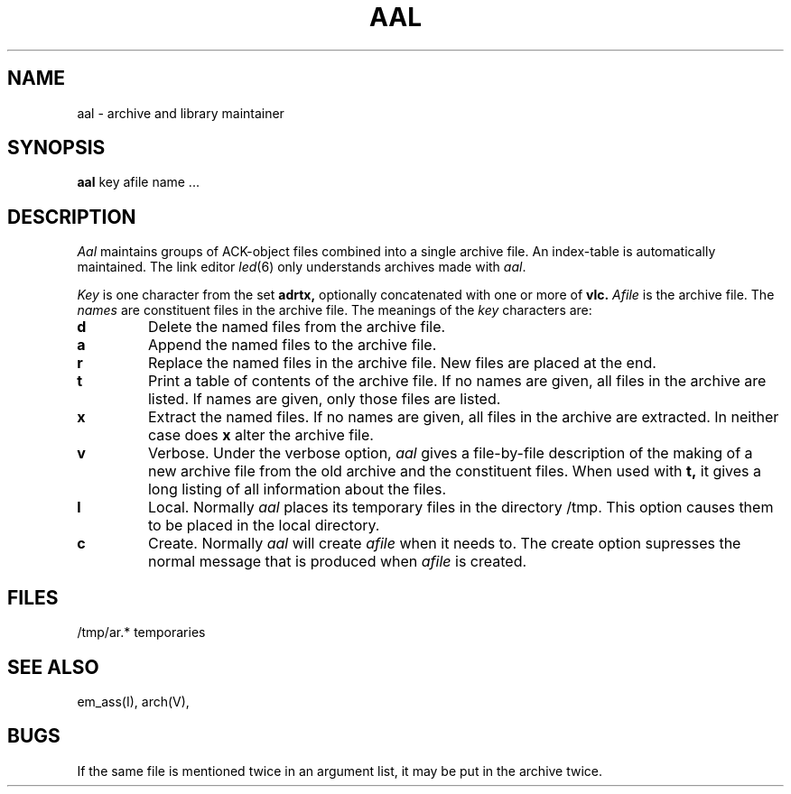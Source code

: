 .\" $Header$
.TH AAL 1ACK
.ad
.SH NAME
aal \- archive and library maintainer
.SH SYNOPSIS
.B aal
key afile name ...
.SH DESCRIPTION
.I Aal
maintains groups of ACK-object files
combined into a single archive file.
An index-table is automatically maintained.
The link editor
.IR led (6)
only understands archives made with
.IR aal .
.PP
.I Key
is one character from the set
.B adrtx,
optionally concatenated with
one or more of
.B vlc.
.I Afile
is the archive file.
The
.I names
are constituent files in the archive file.
The meanings of the
.I key
characters are:
.TP
.B d
Delete the named files from the archive file.
.TP
.B a
Append the named files to the archive file.
.TP
.B r
Replace the named files in the archive file.
New files are placed at the end.
.TP
.B t
Print a table of contents of the archive file.
If no names are given, all files in the archive are listed.
If names are given, only those files are listed.
.TP
.B x
Extract the named files.
If no names are given, all files in the archive are
extracted.
In neither case does
.B x
alter the archive file.
.TP
.B v
Verbose.
Under the verbose option,
.I aal
gives a file-by-file
description of the making of a
new archive file from the old archive and the constituent files.
When used with
.B t,
it gives a long listing of all information about the files.
.TP
.B l
Local.
Normally
.I aal
places its temporary files in the directory /tmp.
This option causes them to be placed in the local directory.
.TP
.B c
Create. Normally
.I aal
will create
.I afile
when it needs to.
The create option supresses the normal message that is produced when
.I afile
is created.
.SH FILES
/tmp/ar.* temporaries
.SH "SEE ALSO"
em_ass(I), arch(V),
.SH BUGS
If the same file is mentioned twice in an argument list,
it may be put in the archive twice.
